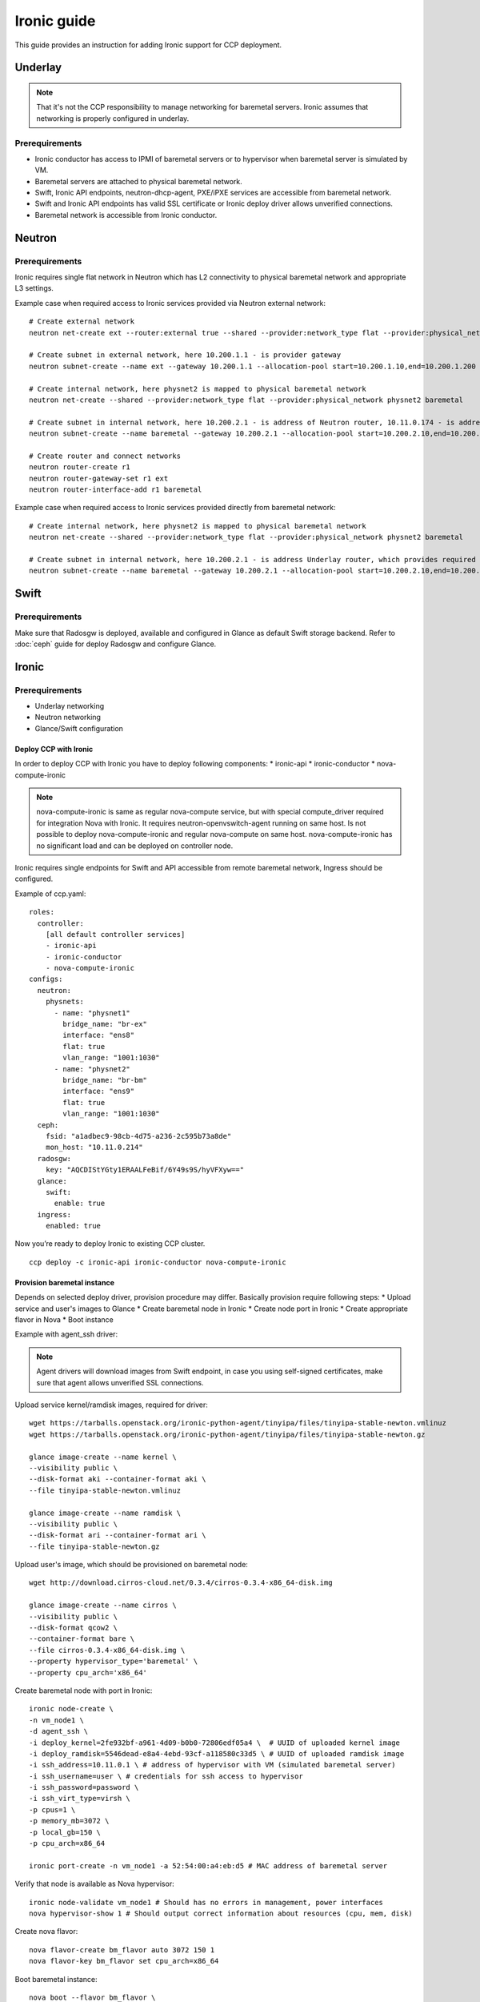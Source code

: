 .. _ironic:

============
Ironic guide
============

This guide provides an instruction for adding Ironic support for
CCP deployment.

Underlay
~~~~~~~~

.. NOTE:: That it's not the CCP responsibility to manage networking for baremetal servers.
   Ironic assumes that networking is properly configured in underlay.

Prerequirements
---------------

* Ironic conductor has access to IPMI of baremetal servers
  or to hypervisor when baremetal server is simulated by VM.
* Baremetal servers are attached to physical baremetal network.
* Swift, Ironic API endpoints, neutron-dhcp-agent, PXE/iPXE services
  are accessible from baremetal network.
* Swift and Ironic API endpoints has valid SSL certificate
  or Ironic deploy driver allows unverified connections.
* Baremetal network is accessible from Ironic conductor.

Neutron
~~~~~~~

Prerequirements
---------------

Ironic requires single flat network in Neutron which has L2 connectivity to physical baremetal network
and appropriate L3 settings.

Example case when required access to Ironic services provided via Neutron external network:

::

    # Create external network
    neutron net-create ext --router:external true --shared --provider:network_type flat --provider:physical_network physnet1

    # Create subnet in external network, here 10.200.1.1 - is provider gateway
    neutron subnet-create --name ext --gateway 10.200.1.1 --allocation-pool start=10.200.1.10,end=10.200.1.200 ext 10.200.1.0/24

    # Create internal network, here physnet2 is mapped to physical baremetal network
    neutron net-create --shared --provider:network_type flat --provider:physical_network physnet2 baremetal

    # Create subnet in internal network, here 10.200.2.1 - is address of Neutron router, 10.11.0.174 - is address of DNS server which can resolve external endpoints
    neutron subnet-create --name baremetal --gateway 10.200.2.1 --allocation-pool start=10.200.2.10,end=10.200.2.200 --dns-nameserver 10.11.0.174 baremetal 10.200.2.0/24

    # Create router and connect networks
    neutron router-create r1
    neutron router-gateway-set r1 ext
    neutron router-interface-add r1 baremetal

Example case when required access to Ironic services provided directly from baremetal network:

::

    # Create internal network, here physnet2 is mapped to physical baremetal network
    neutron net-create --shared --provider:network_type flat --provider:physical_network physnet2 baremetal

    # Create subnet in internal network, here 10.200.2.1 - is address Underlay router, which provides required connectivity
    neutron subnet-create --name baremetal --gateway 10.200.2.1 --allocation-pool start=10.200.2.10,end=10.200.2.200 --dns-nameserver 10.11.0.174 baremetal 10.200.2.0/24

Swift
~~~~~

Prerequirements
---------------

Make sure that Radosgw is deployed, available and configured in Glance as default Swift storage backend.
Refer to :doc:`ceph` guide for deploy Radosgw and configure Glance.

Ironic
~~~~~~

Prerequirements
---------------

* Underlay networking
* Neutron networking
* Glance/Swift configuration

Deploy CCP with Ironic
======================

In order to deploy CCP with Ironic you have to deploy following components:
* ironic-api
* ironic-conductor
* nova-compute-ironic

.. NOTE:: nova-compute-ironic is same as regular nova-compute service,
   but with special compute_driver required for integration Nova with Ironic.
   It requires neutron-openvswitch-agent running on same host.
   Is not possible to deploy nova-compute-ironic and regular nova-compute on same host.
   nova-compute-ironic has no significant load and can be deployed on controller node.

Ironic requires single endpoints for Swift and API accessible from remote baremetal network,
Ingress should be configured.

Example of ccp.yaml:

::

    roles:
      controller:
        [all default controller services]
        - ironic-api
        - ironic-conductor
        - nova-compute-ironic
    configs:
      neutron:
        physnets:
          - name: "physnet1"
            bridge_name: "br-ex"
            interface: "ens8"
            flat: true
            vlan_range: "1001:1030"
          - name: "physnet2"
            bridge_name: "br-bm"
            interface: "ens9"
            flat: true
            vlan_range: "1001:1030"
      ceph:
        fsid: "a1adbec9-98cb-4d75-a236-2c595b73a8de"
        mon_host: "10.11.0.214"
      radosgw:
        key: "AQCDIStYGty1ERAALFeBif/6Y49s9S/hyVFXyw=="
      glance:
        swift:
          enable: true
      ingress:
        enabled: true

Now you’re ready to deploy Ironic to existing CCP cluster.

::

    ccp deploy -c ironic-api ironic-conductor nova-compute-ironic


Provision baremetal instance
============================

Depends on selected deploy driver, provision procedure may differ.
Basically provision require following steps:
* Upload service and user's images to Glance
* Create baremetal node in Ironic
* Create node port in Ironic
* Create appropriate flavor in Nova
* Boot instance

Example with agent_ssh driver:

.. NOTE:: Agent drivers will download images from Swift endpoint,
   in case you using self-signed certificates, make sure that agent allows unverified SSL connections.

Upload service kernel/ramdisk images, required for driver:

::

    wget https://tarballs.openstack.org/ironic-python-agent/tinyipa/files/tinyipa-stable-newton.vmlinuz
    wget https://tarballs.openstack.org/ironic-python-agent/tinyipa/files/tinyipa-stable-newton.gz

    glance image-create --name kernel \
    --visibility public \
    --disk-format aki --container-format aki \
    --file tinyipa-stable-newton.vmlinuz

    glance image-create --name ramdisk \
    --visibility public \
    --disk-format ari --container-format ari \
    --file tinyipa-stable-newton.gz

Upload user's image, which should be provisioned on baremetal node:

::

    wget http://download.cirros-cloud.net/0.3.4/cirros-0.3.4-x86_64-disk.img

    glance image-create --name cirros \
    --visibility public \
    --disk-format qcow2 \
    --container-format bare \
    --file cirros-0.3.4-x86_64-disk.img \
    --property hypervisor_type='baremetal' \
    --property cpu_arch='x86_64'

Create baremetal node with port in Ironic:

::

    ironic node-create \
    -n vm_node1 \
    -d agent_ssh \
    -i deploy_kernel=2fe932bf-a961-4d09-b0b0-72806edf05a4 \  # UUID of uploaded kernel image
    -i deploy_ramdisk=5546dead-e8a4-4ebd-93cf-a118580c33d5 \ # UUID of uploaded ramdisk image
    -i ssh_address=10.11.0.1 \ # address of hypervisor with VM (simulated baremetal server)
    -i ssh_username=user \ # credentials for ssh access to hypervisor
    -i ssh_password=password \
    -i ssh_virt_type=virsh \
    -p cpus=1 \
    -p memory_mb=3072 \
    -p local_gb=150 \
    -p cpu_arch=x86_64

    ironic port-create -n vm_node1 -a 52:54:00:a4:eb:d5 # MAC address of baremetal server

Verify that node is available as Nova hypervisor:

::

    ironic node-validate vm_node1 # Should has no errors in management, power interfaces
    nova hypervisor-show 1 # Should output correct information about resources (cpu, mem, disk)

Create nova flavor:

::

    nova flavor-create bm_flavor auto 3072 150 1
    nova flavor-key bm_flavor set cpu_arch=x86_64

Boot baremetal instance:

::

    nova boot --flavor bm_flavor \
    --image 11991c4e-95fd-4ad1-87a3-c67ec31c46f3 \ # Uploaded Cirros image
    --nic net-id=0824d199-5c2a-4c25-be2c-14b5ab5a2838 \ # UUID of Neutron baremetal network
    bm_inst1

Troubleshooting
---------------

If something goes wrong, please ensure first:
* You understand how Ironic works
* Underlay networking is configured properly

For more information about issues, you may enable ironic.logging_debug
and check logs of following pods:
- nova-scheduler
- nova-compute-ironic
- ironic-api
- ironic-conductor
- neutron-server
